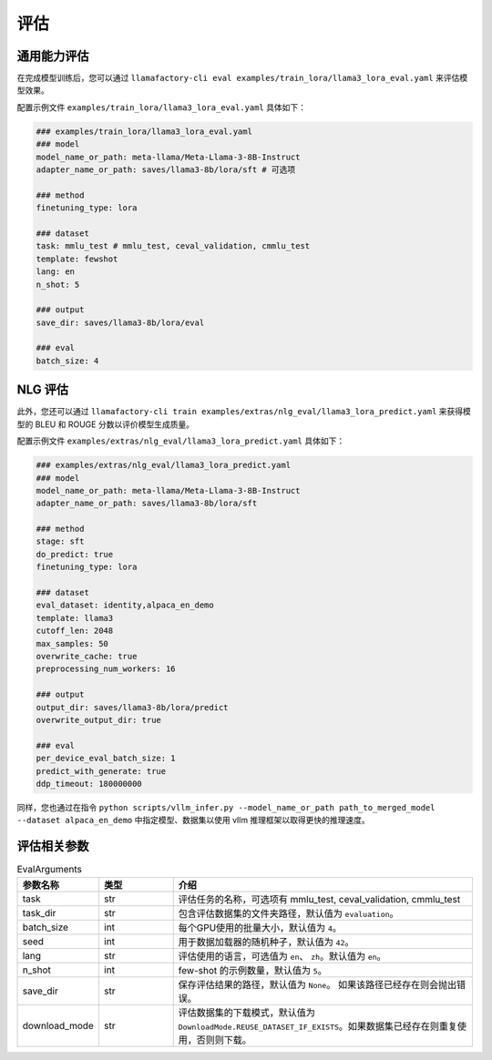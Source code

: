评估
=========================

通用能力评估
-----------------------

在完成模型训练后，您可以通过 ``llamafactory-cli eval examples/train_lora/llama3_lora_eval.yaml`` 来评估模型效果。

配置示例文件 ``examples/train_lora/llama3_lora_eval.yaml`` 具体如下：

.. code-block:: yaml

    ### examples/train_lora/llama3_lora_eval.yaml
    ### model
    model_name_or_path: meta-llama/Meta-Llama-3-8B-Instruct
    adapter_name_or_path: saves/llama3-8b/lora/sft # 可选项

    ### method
    finetuning_type: lora

    ### dataset
    task: mmlu_test # mmlu_test, ceval_validation, cmmlu_test
    template: fewshot
    lang: en
    n_shot: 5

    ### output
    save_dir: saves/llama3-8b/lora/eval

    ### eval
    batch_size: 4


NLG 评估
--------------------------

此外，您还可以通过 ``llamafactory-cli train examples/extras/nlg_eval/llama3_lora_predict.yaml`` 来获得模型的 BLEU 和 ROUGE 分数以评价模型生成质量。

配置示例文件 ``examples/extras/nlg_eval/llama3_lora_predict.yaml`` 具体如下：

.. code-block:: yaml

      ### examples/extras/nlg_eval/llama3_lora_predict.yaml
      ### model
      model_name_or_path: meta-llama/Meta-Llama-3-8B-Instruct
      adapter_name_or_path: saves/llama3-8b/lora/sft

      ### method
      stage: sft
      do_predict: true
      finetuning_type: lora

      ### dataset
      eval_dataset: identity,alpaca_en_demo
      template: llama3
      cutoff_len: 2048
      max_samples: 50
      overwrite_cache: true
      preprocessing_num_workers: 16

      ### output
      output_dir: saves/llama3-8b/lora/predict
      overwrite_output_dir: true

      ### eval
      per_device_eval_batch_size: 1
      predict_with_generate: true
      ddp_timeout: 180000000

同样，您也通过在指令 ``python scripts/vllm_infer.py --model_name_or_path path_to_merged_model --dataset alpaca_en_demo`` 中指定模型、数据集以使用 vllm 推理框架以取得更快的推理速度。



评估相关参数
-------------------------

.. list-table:: EvalArguments
   :widths: 10 10 40
   :header-rows: 1

   * - 参数名称
     - 类型
     - 介绍
   * - task
     - str
     - 评估任务的名称，可选项有 mmlu_test, ceval_validation, cmmlu_test
   * - task_dir
     - str
     - 包含评估数据集的文件夹路径，默认值为 ``evaluation``。
   * - batch_size
     - int
     - 每个GPU使用的批量大小，默认值为 ``4``。
   * - seed
     - int
     - 用于数据加载器的随机种子，默认值为 ``42``。
   * - lang
     - str
     - 评估使用的语言，可选值为 ``en``、 ``zh``。默认值为 ``en``。
   * - n_shot
     - int
     - few-shot 的示例数量，默认值为 ``5``。
   * - save_dir
     - str
     - 保存评估结果的路径，默认值为 ``None``。 如果该路径已经存在则会抛出错误。
   * - download_mode
     - str
     - 评估数据集的下载模式，默认值为 ``DownloadMode.REUSE_DATASET_IF_EXISTS``。如果数据集已经存在则重复使用，否则则下载。